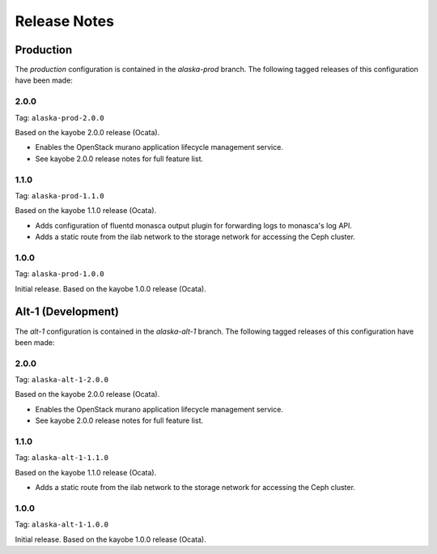 =============
Release Notes
=============

Production
==========

The *production* configuration is contained in the *alaska-prod* branch. The
following tagged releases of this configuration have been made:

2.0.0
-----

Tag: ``alaska-prod-2.0.0``

Based on the kayobe 2.0.0 release (Ocata).

* Enables the OpenStack murano application lifecycle management service.
* See kayobe 2.0.0 release notes for full feature list.

1.1.0
-----

Tag: ``alaska-prod-1.1.0``

Based on the kayobe 1.1.0 release (Ocata).

* Adds configuration of fluentd monasca output plugin for forwarding logs to
  monasca's log API.
* Adds a static route from the ilab network to the storage network for
  accessing the Ceph cluster.

1.0.0
-----

Tag: ``alaska-prod-1.0.0``

Initial release. Based on the kayobe 1.0.0 release (Ocata).

Alt-1 (Development)
===================

The *alt-1* configuration is contained in the *alaska-alt-1* branch. The
following tagged releases of this configuration have been made:

2.0.0
-----

Tag: ``alaska-alt-1-2.0.0``

Based on the kayobe 2.0.0 release (Ocata).

* Enables the OpenStack murano application lifecycle management service.
* See kayobe 2.0.0 release notes for full feature list.

1.1.0
-----

Tag: ``alaska-alt-1-1.1.0``

Based on the kayobe 1.1.0 release (Ocata).

* Adds a static route from the ilab network to the storage network for
  accessing the Ceph cluster.

1.0.0
-----

Tag: ``alaska-alt-1-1.0.0``

Initial release. Based on the kayobe 1.0.0 release (Ocata).
